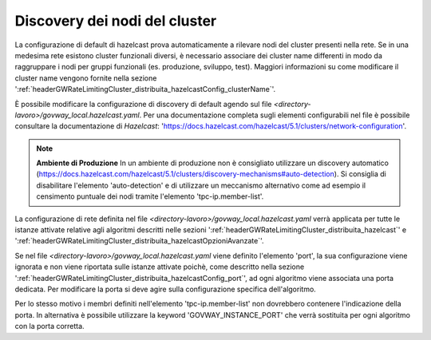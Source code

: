 .. _headerGWRateLimitingCluster_distribuita_hazelcastConfig_sharedConfig:

Discovery dei nodi del cluster
~~~~~~~~~~~~~~~~~~~~~~~~~~~~~~~~~~~~~~

La configurazione di default di hazelcast prova automaticamente a rilevare nodi del cluster presenti nella rete. Se in una medesima rete esistono cluster funzionali diversi, è necessario associare dei cluster name differenti in modo da raggruppare i nodi per gruppi funzionali (es. produzione, sviluppo, test). Maggiori informazioni su come modificare il cluster name vengono fornite nella sezione ':ref:`headerGWRateLimitingCluster_distribuita_hazelcastConfig_clusterName`'.

È possibile modificare la configurazione di discovery di default agendo sul file *<directory-lavoro>/govway_local.hazelcast.yaml*. Per una documentazione completa sugli elementi configurabili nel file è possibile consultare la documentazione di *Hazelcast*: 'https://docs.hazelcast.com/hazelcast/5.1/clusters/network-configuration'.

.. note::
  **Ambiente di Produzione** 
  In un ambiente di produzione non è consigliato utilizzare un discovery automatico (https://docs.hazelcast.com/hazelcast/5.1/clusters/discovery-mechanisms#auto-detection). Si consiglia di disabilitare l'elemento 'auto-detection' e di utilizzare un meccanismo alternativo come ad esempio il censimento puntuale dei nodi tramite l'elemento 'tpc-ip.member-list'.

La configurazione di rete definita nel file *<directory-lavoro>/govway_local.hazelcast.yaml* verrà applicata per tutte le istanze attivate relative agli algoritmi descritti nelle sezioni ':ref:`headerGWRateLimitingCluster_distribuita_hazelcast`' e ':ref:`headerGWRateLimitingCluster_distribuita_hazelcastOpzioniAvanzate`'. 

Se nel file *<directory-lavoro>/govway_local.hazelcast.yaml* viene definito l'elemento 'port', la sua configurazione viene ignorata e non viene riportata sulle istanze attivate poichè, come descritto nella sezione ':ref:`headerGWRateLimitingCluster_distribuita_hazelcastConfig_port`', ad ogni algoritmo viene associata una porta dedicata. Per modificare la porta si deve agire sulla configurazione specifica dell'algoritmo.

Per lo stesso motivo i membri definiti nell'elemento 'tpc-ip.member-list' non dovrebbero contenere l'indicazione della porta. In alternativa è possibile utilizzare la keyword 'GOVWAY_INSTANCE_PORT' che verrà sostituita per ogni algoritmo con la porta corretta.

